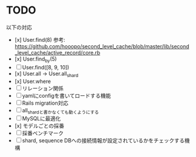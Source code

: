 * TODO

以下の対応

- [x] User.find(8) 参考: https://github.com/hooopo/second_level_cache/blob/master/lib/second_level_cache/active_record/core.rb
- [x] User.find_by(5)
- [ ] User.find([8, 9, 10])
- [x] User.all -> User.all_shard
- [x] User.where
- [ ] リレーション関係
- [ ] yamlにconfigを書いてロードする機能
- [ ] Rails migration対応
- [ ] all_shardと書かなくても動くようにする
- [ ] MySQLに最適化
- [x] モデルごとの採番
- [ ] 採番ベンチマーク
- [ ] shard, sequence DBへの接続情報が設定されているかをチェックする機構
